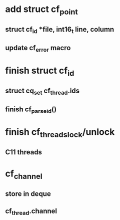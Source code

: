 * add struct cf_point
** struct cf_id *file, int16_t line, column
** update cf_error macro
* finish struct cf_id
** struct cq_set cf_thread.ids
** finish cf_parse_id()
* finish cf_threads_lock/unlock
** C11 threads
* cf_channel
** store in deque
** cf_thread.channel
